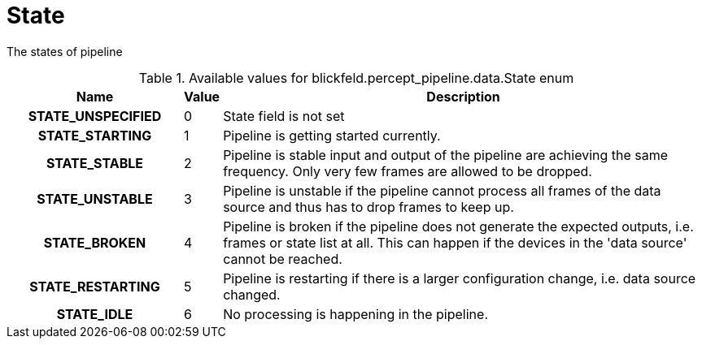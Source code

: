 [#_blickfeld_percept_pipeline_data_State]
= State

The states of pipeline

.Available values for blickfeld.percept_pipeline.data.State enum
[cols='25h,5,~']
|===
| Name | Value | Description

| STATE_UNSPECIFIED ^| 0 | State field is not set
| STATE_STARTING ^| 1 | Pipeline is getting started currently.
| STATE_STABLE ^| 2 | Pipeline is stable input and output of the pipeline are achieving the same frequency. Only very few frames are 
allowed to be dropped.
| STATE_UNSTABLE ^| 3 | Pipeline is unstable if the pipeline cannot process all frames of the data source and thus has to drop frames to keep up.
| STATE_BROKEN ^| 4 | Pipeline is broken if the pipeline does not generate the expected outputs, i.e. frames or state list at all. 
This can happen if the devices in the 'data source' cannot be reached.
| STATE_RESTARTING ^| 5 | Pipeline is restarting if there is a larger configuration change, i.e. data source changed.
| STATE_IDLE ^| 6 | No processing is happening in the pipeline.
|===

